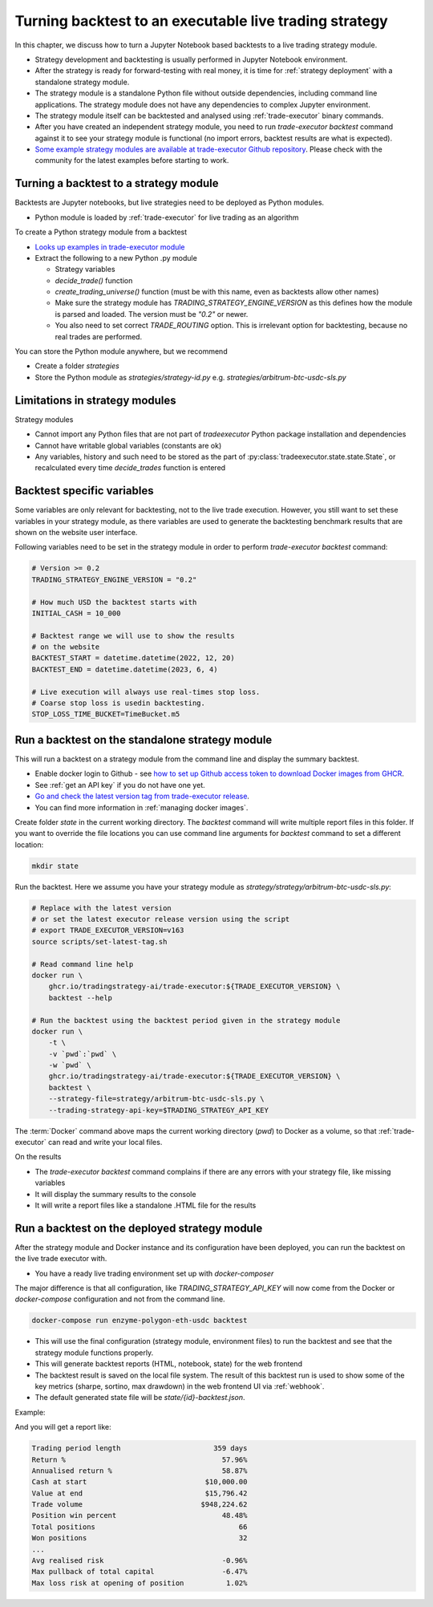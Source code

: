 .. docker-backtest:

Turning backtest to an executable live trading strategy
=======================================================

In this chapter, we discuss how to turn a Jupyter Notebook based backtests
to a live trading strategy module.

- Strategy development and backtesting is usually performed in Jupyter Notebook environment.

- After the strategy is ready for forward-testing with real money,
  it is time for :ref:`strategy deployment` with a standalone strategy module.

- The strategy module is a standalone Python file without outside dependencies,
  including command line applications. The strategy module does not have
  any dependencies to complex Jupyter environment.

- The strategy module itself can be backtested and analysed using
  :ref:`trade-executor` binary commands.

- After you have created an independent strategy module,
  you need to run `trade-executor backtest` command against
  it to see your strategy module is functional (no import errors,
  backtest results are what is expected).

- `Some example strategy modules are available at trade-executor Github repository <https://github.com/tradingstrategy-ai/trade-executor/tree/master/strategy>`__.
  Please check with the community for the latest examples before starting to work.

Turning a backtest to a strategy module
---------------------------------------

Backtests are Jupyter notebooks, but live strategies need to be deployed as Python modules.

- Python module is loaded by :ref:`trade-executor` for live trading as an algorithm

To create a Python strategy module from a backtest

- `Looks up examples in trade-executor module <https://github.com/tradingstrategy-ai/trade-executor/tree/master/strategies>`__

- Extract the following to a new Python .py module

  - Strategy variables

  - `decide_trade()` function

  - `create_trading_universe()` function (must be with this name, even as backtests allow other names)

  - Make sure the strategy module has `TRADING_STRATEGY_ENGINE_VERSION` as this defines how the module is parsed and loaded.
    The version must be `"0.2"` or newer.

  - You also need to set correct `TRADE_ROUTING` option. This is irrelevant option for backtesting,
    because no real trades are performed.

You can store the Python module anywhere, but we recommend

- Create a folder `strategies`

- Store the Python module as `strategies/strategy-id.py` e.g.
  `strategies/arbitrum-btc-usdc-sls.py`

Limitations in strategy modules
-------------------------------

Strategy modules

- Cannot import any Python files that are not part of `tradeexecutor` Python package
  installation and dependencies

- Cannot have writable global variables (constants are ok)

- Any variables, history and such need to be stored as the part of :py:class:`tradeexecutor.state.state.State`,
  or recalculated every time `decide_trades` function is entered

Backtest specific variables
---------------------------

Some variables are only relevant for backtesting, not to the live trade execution.
However, you still want to set these variables in your strategy module,
as there variables are used to generate the backtesting benchmark
results that are shown on the website user interface.

Following variables need to be set in the strategy module in
order to perform `trade-executor backtest` command:

.. code-block:: python

    # Version >= 0.2
    TRADING_STRATEGY_ENGINE_VERSION = "0.2"

    # How much USD the backtest starts with
    INITIAL_CASH = 10_000

    # Backtest range we will use to show the results
    # on the website
    BACKTEST_START = datetime.datetime(2022, 12, 20)
    BACKTEST_END = datetime.datetime(2023, 6, 4)

    # Live execution will always use real-times stop loss.
    # Coarse stop loss is usedin backtesting.
    STOP_LOSS_TIME_BUCKET=TimeBucket.m5

.. _standalone module backtest:

Run a backtest on the standalone strategy module
------------------------------------------------

This will run a backtest on a strategy module from the command
line and display the summary backtest.

- Enable docker login to Github - see
  `how to set up Github access token to download Docker images from GHCR <https://docs.github.com/en/packages/working-with-a-github-packages-registry/working-with-the-container-registry>`_.

- See :ref:`get an API key` if you do not have one yet.

- `Go and check the latest version tag from trade-executor release <https://github.com/tradingstrategy-ai/trade-executor/pkgs/container/trade-executor>`__.

- You can find more information in :ref:`managing docker images`.

Create folder `state` in the current working directory. The `backtest` command will write multiple report files in this folder.
If you want to override the file locations you can use command line arguments for `backtest` command to set a different location:

.. code-block:: shell

    mkdir state

Run the backtest. Here we assume you have your strategy module as `strategy/strategy/arbitrum-btc-usdc-sls.py`:

.. code-block:: shell

    # Replace with the latest version
    # or set the latest executor release version using the script
    # export TRADE_EXECUTOR_VERSION=v163
    source scripts/set-latest-tag.sh

    # Read command line help
    docker run \
        ghcr.io/tradingstrategy-ai/trade-executor:${TRADE_EXECUTOR_VERSION} \
        backtest --help

    # Run the backtest using the backtest period given in the strategy module
    docker run \
        -t \
        -v `pwd`:`pwd` \
        -w `pwd` \
        ghcr.io/tradingstrategy-ai/trade-executor:${TRADE_EXECUTOR_VERSION} \
        backtest \
        --strategy-file=strategy/arbitrum-btc-usdc-sls.py \
        --trading-strategy-api-key=$TRADING_STRATEGY_API_KEY

The :term:`Docker` command above maps the current working directory (`pwd`)
to Docker as a volume,
so that :ref:`trade-executor` can read and write your local files.

On the results

- The `trade-executor backtest` command complains if there
  are any errors with your strategy file, like missing variables

- It will display the summary results to the console

- It will write a report files like a standalone .HTML
  file for the results

.. _run deployment backtest:

Run a backtest on the deployed strategy module
----------------------------------------------

After the strategy module and Docker instance and its configuration have been deployed,
you can run the backtest on the live trade executor with.

- You have a ready live trading environment set up with `docker-composer`

The major difference is that all configuration, like `TRADING_STRATEGY_API_KEY`
will now come from the Docker or `docker-compose` configuration and not from
the command line.

.. code-block:: shell

    docker-compose run enzyme-polygon-eth-usdc backtest

- This will use the final configuration (strategy module, environment files) to run the backtest
  and see that the strategy module functions properly.

- This will generate backtest reports (HTML, notebook, state) for the web frontend

- The backtest result is saved on the local file system. The result of this backtest
  run is used to show some of the key metrics (sharpe, sortino, max drawdown)
  in the web frontend UI via :ref:`webhook`.

- The default generated state file will be `state/{id}-backtest.json`.

Example:

.. code-block: shell

    docker-compose run enzyme-polygon-matic-usdc backtest

And you will get a report like:

.. code-block:: text

    Trading period length                      359 days
    Return %                                     57.96%
    Annualised return %                          58.87%
    Cash at start                            $10,000.00
    Value at end                             $15,796.42
    Trade volume                            $948,224.62
    Position win percent                         48.48%
    Total positions                                  66
    Won positions                                    32
    ...
    Avg realised risk                            -0.96%
    Max pullback of total capital                -6.47%
    Max loss risk at opening of position          1.02%
